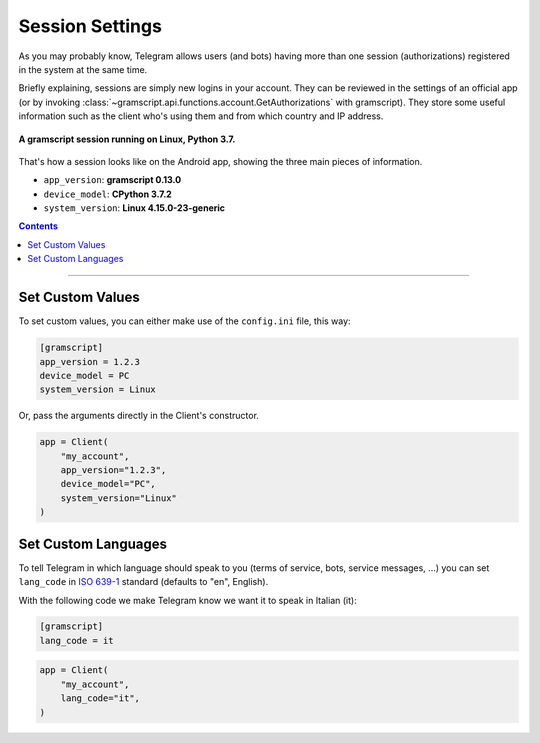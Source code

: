 Session Settings
================

As you may probably know, Telegram allows users (and bots) having more than one session (authorizations) registered
in the system at the same time.

Briefly explaining, sessions are simply new logins in your account. They can be reviewed in the settings of an official
app (or by invoking :class:`~gramscript.api.functions.account.GetAuthorizations` with gramscript). They
store some useful information such as the client who's using them and from which country and IP address.

.. figure:: https://i.imgur.com/YaqtMLO.png
    :width: 600
    :align: center

    **A gramscript session running on Linux, Python 3.7.**

That's how a session looks like on the Android app, showing the three main pieces of information.

-   ``app_version``: **gramscript 0.13.0**
-   ``device_model``: **CPython 3.7.2**
-   ``system_version``: **Linux 4.15.0-23-generic**

.. contents:: Contents
    :backlinks: none
    :depth: 1
    :local:

-----

Set Custom Values
-----------------

To set custom values, you can either make use of the ``config.ini`` file, this way:

.. code-block:: ini

    [gramscript]
    app_version = 1.2.3
    device_model = PC
    system_version = Linux

Or, pass the arguments directly in the Client's constructor.

.. code-block:: python

    app = Client(
        "my_account",
        app_version="1.2.3",
        device_model="PC",
        system_version="Linux"
    )

Set Custom Languages
--------------------

To tell Telegram in which language should speak to you (terms of service, bots, service messages, ...) you can
set ``lang_code`` in `ISO 639-1 <https://en.wikipedia.org/wiki/List_of_ISO_639-1_codes>`_ standard (defaults to "en",
English).

With the following code we make Telegram know we want it to speak in Italian (it):

.. code-block:: ini

    [gramscript]
    lang_code = it

.. code-block:: python

    app = Client(
        "my_account",
        lang_code="it",
    )